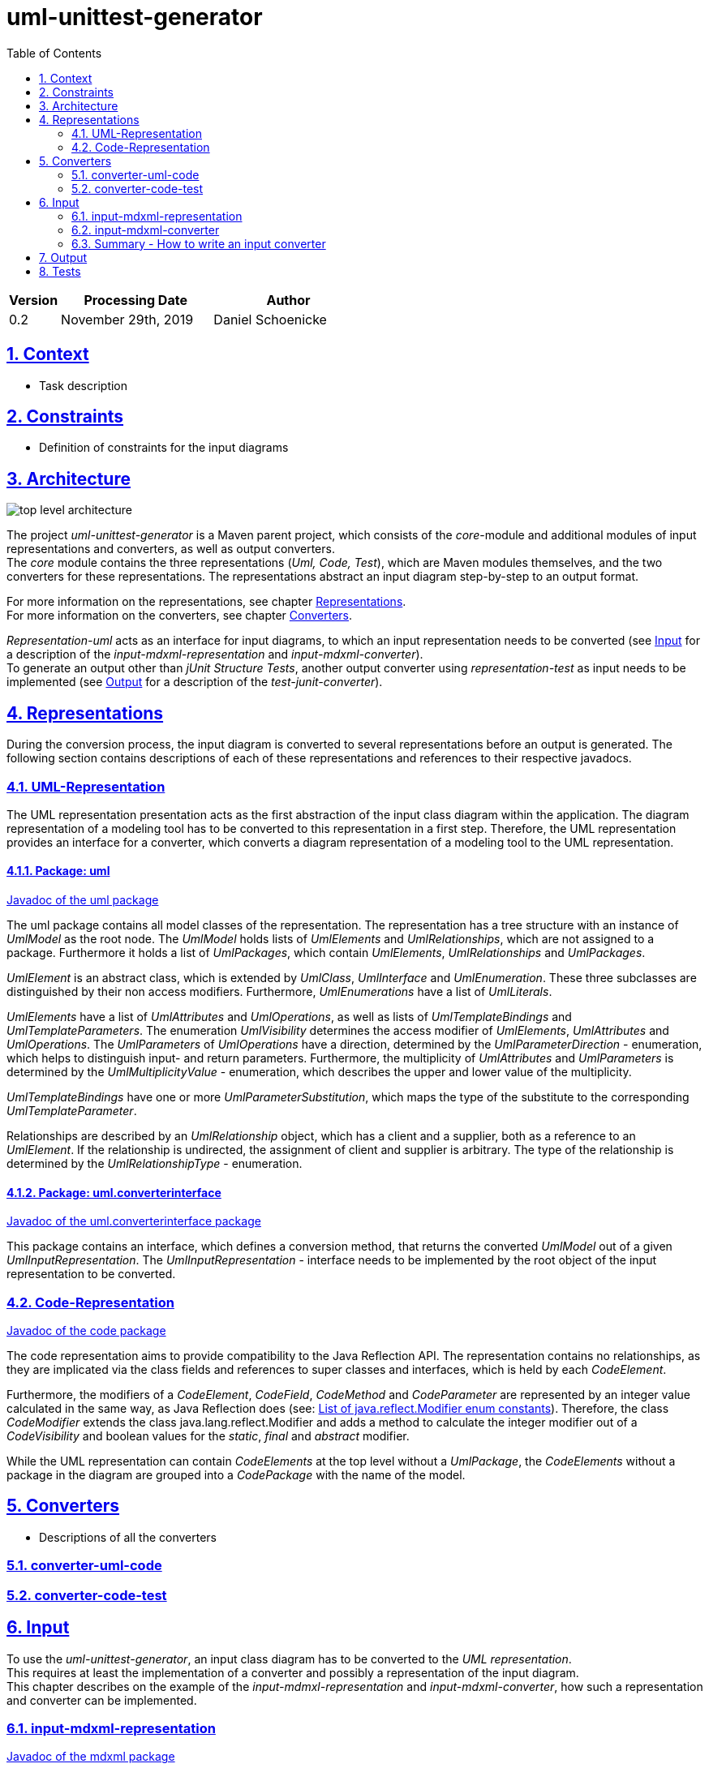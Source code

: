 :toc: left
:numbered:
:toclevels: 2
:sectlinks:
:project_name: uml-unittest-generator

= uml-unittest-generator

[options="header"]
[cols="1, 3, 3"]
|===
|Version | Processing Date   | Author 
|0.2	| November 29th, 2019 | Daniel Schoenicke 
|===

== Context
* Task description

[#constraints]
== Constraints
* Definition of constraints for the input diagrams

== Architecture
[caption="Figure 1: Top Level Architecture"]
image:diagrams/top-level-diagram.svg[top level architecture]

The project _{project_name}_ is a Maven parent project, which consists
of the _core_-module and additional modules of input representations and converters, 
as well as output converters. +
The _core_ module contains the three representations (_Uml, Code, Test_), which are
Maven modules themselves, and the two converters for these representations. The representations
abstract an input diagram step-by-step to an output format. +

For more information on the representations, see chapter <<#representations>>. + 
For more information on the converters, see chapter <<#converters>>.

_Representation-uml_ acts as an interface for input diagrams, to which an input representation
needs to be converted (see <<#input>> for a description of the _input-mdxml-representation_ and _input-mdxml-converter_). +
To generate an output other than _jUnit Structure Tests_, another output converter using _representation-test_
as input needs to be implemented (see <<#output>> for a description of the _test-junit-converter_).

[#representations]
== Representations
During the conversion process, the input diagram is converted
to several representations before an output is generated. The following section contains descriptions
of each of these representations and references to their respective javadocs.

=== UML-Representation
The UML representation presentation acts as the first abstraction of the input class diagram within
the application. The diagram representation of a modeling tool has to be converted to this representation
in a first step. Therefore, the UML representation provides an interface for a converter, which converts
a diagram representation of a modeling tool to the UML representation.

==== Package: uml
link:javadoc/uml/package-summary.html[Javadoc of the uml package]

The uml package contains all model classes of the representation. The representation has a tree structure
with an instance of _UmlModel_ as the root node. The _UmlModel_ holds lists of _UmlElements_ and _UmlRelationships_,
which are not assigned to a package. Furthermore it holds a list of _UmlPackages_, which contain _UmlElements_, _UmlRelationships_
and _UmlPackages_.

_UmlElement_ is an abstract class, which is extended by _UmlClass_, _UmlInterface_ and _UmlEnumeration_. These three subclasses
are distinguished by their non access modifiers. Furthermore, _UmlEnumerations_ have a list of _UmlLiterals_.

_UmlElements_ have a list of _UmlAttributes_ and _UmlOperations_, as well as lists of _UmlTemplateBindings_ and _UmlTemplateParameters_.
The enumeration _UmlVisibility_ determines the access modifier of _UmlElements_, _UmlAttributes_ and _UmlOperations_. The _UmlParameters_
of _UmlOperations_ have a direction, determined by the _UmlParameterDirection_ - enumeration, which helps to distinguish input- and return parameters. 
Furthermore, the multiplicity of _UmlAttributes_ and _UmlParameters_ is determined by the _UmlMultiplicityValue_ - enumeration, which describes
the upper and lower value of the multiplicity.

_UmlTemplateBindings_ have one or more _UmlParameterSubstitution_, which maps the type of the substitute to the corresponding _UmlTemplateParameter_.

Relationships are described by an _UmlRelationship_ object, which has a client and a supplier, both as a reference to an _UmlElement_. If the relationship
is undirected, the assignment of client and supplier is arbitrary. The type of the relationship is determined by the _UmlRelationshipType_ - enumeration.

==== Package: uml.converterinterface
link:javadoc/uml/converterinterface/package-summary.html[Javadoc of the uml.converterinterface package]

This package contains an interface, which defines a conversion method, that returns the converted _UmlModel_ out of a given _UmlInputRepresentation_.
The _UmlInputRepresentation_ - interface needs to be implemented by the root object of the input representation to be converted.

=== Code-Representation
link:javadoc/code/package-summary.html[Javadoc of the code package]

The code representation aims to provide compatibility to the Java Reflection API. The representation contains no relationships, as they are implicated
via the class fields and references to super classes and interfaces, which is held by each _CodeElement_. 

Furthermore, the modifiers of a _CodeElement_, _CodeField_, _CodeMethod_ and _CodeParameter_ are represented by an
integer value calculated in the same way, as Java Reflection does (see: link:https://docs.oracle.com/javase/8/docs/api/constant-values.html#java.lang.reflect.Modifier.ABSTRACT[List of java.reflect.Modifier enum constants]).
Therefore, the class _CodeModifier_ extends the class java.lang.reflect.Modifier and adds a method to calculate the integer modifier
out of a _CodeVisibility_ and boolean values for the _static_, _final_ and _abstract_ modifier.

While the UML representation can contain _CodeElements_ at the top level without a _UmlPackage_, the _CodeElements_ without a package in the diagram
are grouped into a _CodePackage_ with the name of the model.

[#converters]
== Converters
* Descriptions of all the converters

=== converter-uml-code

=== converter-code-test

[#input]
== Input
To use the _{project_name}_, an input class diagram has to be converted to the _UML representation_. +
This requires at least the implementation of a converter and possibly a representation of the input diagram. + 
This chapter describes on the example of the _input-mdmxl-representation_ and _input-mdxml-converter_, 
how such a representation and converter can be implemented.

=== input-mdxml-representation
link:../javadoc/mdxml/package-summary.html[Javadoc of the mdxml package]

MagicDraw provides the ability to save projects in an XML file. As a first step, this XML representation is converted into
the _input-mdxml-representation_ by unmarshalling the XML elements to Java objects with link:https://github.com/eclipse-ee4j/jaxb-ri[JAXB]. +
This conversion doesn't transform the elements of the XML file, it only leaves out some superfluous elements and attributes, which aren't
needed for the conversion to the _UML representation_. +
As described in the <<#constraints>> section, an input model must only describe one coherent application. Therefore, information about the separate
diagrams of the project is discarded. +
The whole _input-mdxml-representation_ is a tree structure, like all the other <<#representations>>. The root class _MdxmlRepresentation_ takes the
path to the XML file as an argument in its constructor, where it initializes the JAXB environment. This root class implements the link:javadoc/uml/converterinterface/UmlInputRepresentation.html[UmlInputRepresentation]
interface, provided by the _UML Representation_, which is necessary for the _input-mdxml-converter_.

=== input-mdxml-converter
link:../javadoc/mdxmlconverter/package-summary.html[Javadoc of the input-mdxml-converter]

A converter converting an input representation to the _UML representation_ must have a central class implementing the link:/javadoc/uml/converterinterface/UmlRepresentationConverter.html[UmlRepresentationConverter] interface
with its _convertToUmlRepresentation_ method. This method requires an object of type _UmlInputRepresentation_ which should be the root class of the input representation.
This method acts as the main conversion method and must return an converted _UmlModel_. 

Besides this class, the _input-mdxml-converter_ consists out of four packages, which contain converters for modifiers, elements (with their attributes, methods, template parameters, etc.), relationships and packages,
as well as the package _mdxmlconverter.temporary_, which contains auxiliary classes to store the ids used by MagicDraw's XML representation to reference other elements, relationships, etc. During the conversion of each part of the 
representation, the converted object is stored with its corresponding mdxml-id in a map, which is later used to resolve these references and replace mdxml ids with the actual objects.

=== Summary - How to write an input converter
To convert an uml class diagram to the _UML representation_ follow these steps:

* Model the diagram according to the defined <<#constraints>>.
* Transform the project into a representation with a root class implementing the _UmlInputRepresentation_ interface.
* Implement a converter using the _UmlRepresentationConverter_ interface to convert the input representation to the _UML-representation_.

[#output]
== Output
* Description of how to implement an output representation and converter

== Tests
* Description of the test strategy
